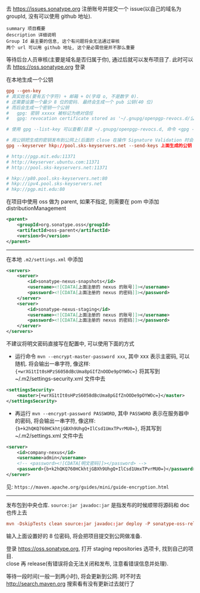 
去 https://issues.sonatype.org 注册账号并提交一个 issue(以自己的域名为 groupId, 没有可以使用 github 地址). 

#+BEGIN_EXAMPLE
summary 项目概要
description 详细说明
Group Id 最主要的信息, 这个有问题将会无法通过审核
两个 url 可以用 github 地址, 这个是必需但是并不那么重要
#+END_EXAMPLE

等待后台人员审核(主要是域名是否归属于你), 通过后就可以发布项目了. 此时可以去 https://oss.sonatype.org 登录

在本地生成一个公钥
#+BEGIN_SRC conf
gpg --gen-key
# 真实姓名(要有五个字符) + 邮箱 + O(字母 o, 不是数字 0).
# 还需要设置一个最少 8 位的密码. 最终会生成一个 pub 公钥(40 位)
# 而后会生成一个密钥一个公钥
#   gpg: 密钥 xxxxx 被标记为绝对信任
#   gpg: revocation certificate stored as '~/.gnupg/openpgp-revocs.d/公钥.rev'

# 使用 gpg --list-key 可以查看(目录 ~/.gnupg/openpgp-revocs.d, 命令 <gpg --delete-keys 公钥> 删除公钥)

# 用公钥把生成的密钥发布到公网上(后面的 close 在操作 Signature Validation 时会验证).
gpg --keyserver hkp://pool.sks-keyservers.net --send-keys 上面生成的公钥

# http://pgp.mit.edu:11371
# http://keyserver.ubuntu.com:11371
# http://pool.sks-keyservers.net:11371

# hkp://p80.pool.sks-keyservers.net:80
# hkp://ipv4.pool.sks-keyservers.net
# hkp://pgp.mit.edu:80
#+END_SRC

在项目中使用 oss 做为 parent, 如果不指定, 则需要在 pom 中添加 distributionManagement
#+BEGIN_SRC xml
<parent>
    <groupId>org.sonatype.oss</groupId>
    <artifactId>oss-parent</artifactId>
    <version>9</version>
</parent>
#+END_SRC

-----

在本地 ~.m2/settings.xml~ 中添加
#+BEGIN_SRC xml
<servers>
    <server>
        <id>sonatype-nexus-snapshots</id>
        <username><![CDATA[上面注册的 nexus 的账号]]></username>
        <password><![CDATA[上面注册的 nexus 的密码]]></password>
    </server>
    <server>
        <id>sonatype-nexus-staging</id>
        <username><![CDATA[上面注册的 nexus 的账号]]></username>
        <password><![CDATA[上面注册的 nexus 的密码]]></password>
    </server>
</servers>
#+END_SRC

不建议将明文密码直接写在配置中, 可以使用下面的方式
+ 运行命令 ~mvn --encrypt-master-password xxx~, 其中 xxx 表示主密码, 可以随机. 将会输出一串字符, 像这样: ~{+wrXG1tIt0sHPzS6058dBcUma8pGIfZnOODe9pOYWOc=}~ 将其写到 ~/.m2/settings-security.xml 文件中去
#+BEGIN_SRC xml
<settingsSecurity>
    <master>{+wrXG1tIt0sHPzS6058dBcUma8pGIfZnOODe9pOYWOc=}</master>
</settingsSecurity>
#+END_SRC
+ 再运行 ~mvn --encrypt-password PASSWORD~, 其中 ~PASSWORD~ 表示在服务器中的密码, 将会输出一串字符, 像这样: ~{b+k2hQKQ760HCkhtjGBXh9UhgQ+IlCsd1UmxTPvrMU0=}~, 将其写到 ~/.m2/settings.xml 文件中去
#+BEGIN_SRC xml
<server>
    <id>company-nexus</id>
    <username>admin</username>
    <!-- <password><![CDATA[明文密码]]></password> -->
    <password>{b+k2hQKQ760HCkhtjGBXh9UhgQ+IlCsd1UmxTPvrMU0=}</password>
</server>
#+END_SRC

见: ~https://maven.apache.org/guides/mini/guide-encryption.html~
-----

发布包到中央仓库. ~source:jar javadoc:jar~ 是指发布的时候顺带将源码和 doc 也传上去
#+BEGIN_SRC conf
mvn -DskipTests clean source:jar javadoc:jar deploy -P sonatype-oss-release -Dgpg.passphrase=上面生成的公钥
#+END_SRC
输入上面设置好的 8 位密码, 将会把项目提交到公网做准备.

登录 https://oss.sonatype.org, 打开 staging repositories 选项卡, 找到自己的项目.\\
close 再 release(有错误将会无法关闭和发布, 注意看错误信息并处理).

等待一段时间(一般一到两小时), 将会更新到公网. 时不时去 http://search.maven.org 搜索看有没有更新过去就行了
